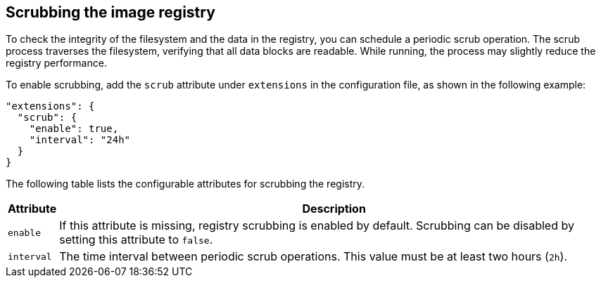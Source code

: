 [#_scrub_config]
== Scrubbing the image registry

To check the integrity of the filesystem and the data in the registry, you can schedule
a periodic scrub operation. The scrub process traverses the filesystem, verifying
that all data blocks are readable. While running, the process may slightly reduce the
registry performance.

To enable scrubbing, add the `scrub` attribute under `extensions` in the
configuration file, as shown in the following example:

[source,json]
----
"extensions": {
  "scrub": {
    "enable": true,
    "interval": "24h"
  }
}
----

The following table lists the configurable attributes for scrubbing the registry.

[%autowidth]
|===
| Attribute | Description

| `enable` |
If this attribute is missing, registry scrubbing is enabled by default.
Scrubbing can be disabled by setting this attribute to `false`.
| `interval` |
The time interval between periodic scrub operations. This value must be at
least two hours (`2h`).
|===
